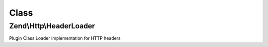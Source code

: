 .. Http/HeaderLoader.php generated using docpx on 01/30/13 03:02pm


Class
*****

Zend\\Http\\HeaderLoader
========================

Plugin Class Loader implementation for HTTP headers

